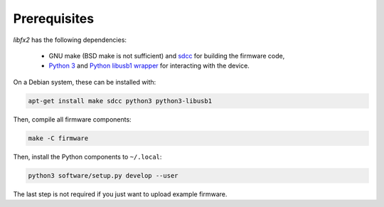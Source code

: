 Prerequisites
=============

*libfx2* has the following dependencies:

  * GNU make (BSD make is not sufficient) and sdcc_ for building the firmware code,
  * `Python 3 <python_>`_ and `Python libusb1 wrapper <python-libusb1_>`_ for interacting with the device.

On a Debian system, these can be installed with:

.. code-block:: sh

    apt-get install make sdcc python3 python3-libusb1

Then, compile all firmware components:

.. code-block:: sh

    make -C firmware

Then, install the Python components to ``~/.local``:

.. code-block:: sh

    python3 software/setup.py develop --user

The last step is not required if you just want to upload example firmware.

.. _sdcc: http://sdcc.sourceforge.net
.. _python: https://www.python.org/
.. _python-libusb1: https://pypi.python.org/pypi/libusb1
